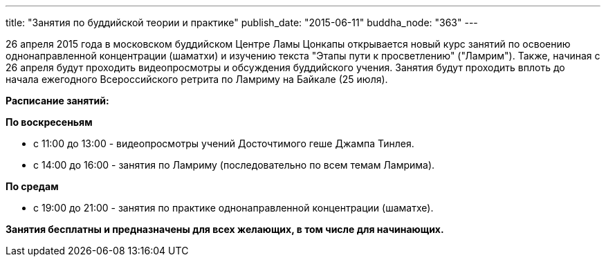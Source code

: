 ---
title: "Занятия по буддийской теории и практике"
publish_date: "2015-06-11"
buddha_node: "363"
---

26 апреля 2015 года в московском буддийском Центре Ламы Цонкапы
открывается новый курс занятий по освоению однонаправленной концентрации
(шаматхи) и изучению текста "Этапы пути к просветлению" ("Ламрим").
Также, начиная с 26 апреля будут проходить видеопросмотры и обсуждения
буддийского учения. Занятия будут проходить вплоть до начала ежегодного
Всероссийского ретрита по Ламриму на Байкале (25 июля).

*Расписание занятий:*

*По воскресеньям*

* с 11:00 до 13:00 - видеопросмотры учений Досточтимого геше Джампа
Тинлея.
* с 14:00 до 16:00 - занятия по Ламриму (последовательно по всем темам
Ламрима).

*По средам*

* с 19:00 до 21:00 - занятия по практике однонаправленной концентрации
(шаматхе).

*Занятия бесплатны и предназначены для всех желающих, в том числе для
начинающих.*
